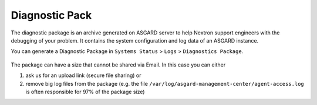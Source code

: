 .. index:: Diagnostic Pack

Diagnostic Pack
===============

The diagnostic package is an archive generated on ASGARD server to help
Nextron support engineers with the debugging of your problem. It contains
the system configuration and log data of an ASGARD instance. 

You can generate a Diagnostic Package in ``Systems Status`` > ``Logs`` >
``Diagnostics Package``. 

.. figure:: ../images/mc_diagnostic-pack.png
   :alt: Diagnostics Pack

The package can have a size that cannot be shared via Email. In this case you can either

1. ask us for an upload link (secure file sharing) or
2. remove big log files from the package (e.g. the file ``/var/log/asgard-management-center/agent-access.log``
   is often responsible for 97% of the package size)
